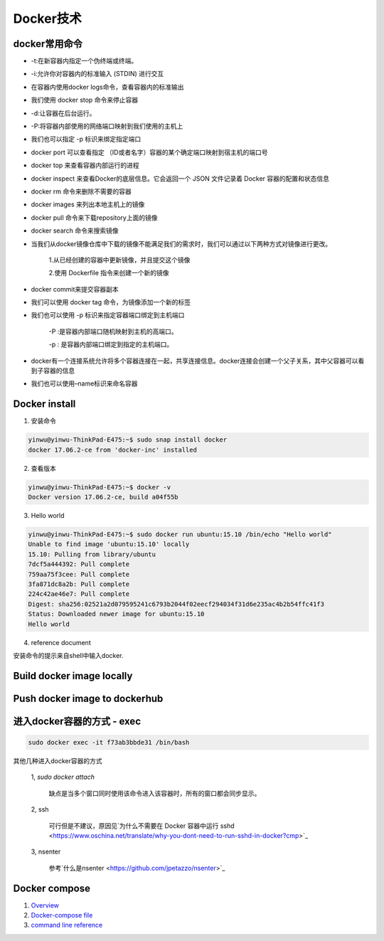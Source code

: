 Docker技术
==============

docker常用命令
------------------------------

* -t:在新容器内指定一个伪终端或终端。

* -i:允许你对容器内的标准输入 (STDIN) 进行交互

* 在容器内使用docker logs命令，查看容器内的标准输出

* 我们使用 docker stop 命令来停止容器

* -d:让容器在后台运行。

* -P:将容器内部使用的网络端口映射到我们使用的主机上

* 我们也可以指定 -p 标识来绑定指定端口

* docker port 可以查看指定 （ID或者名字）容器的某个确定端口映射到宿主机的端口号

* docker top 来查看容器内部运行的进程

* docker inspect 来查看Docker的底层信息。它会返回一个 JSON 文件记录着 Docker 容器的配置和状态信息

* docker rm 命令来删除不需要的容器

* docker images 来列出本地主机上的镜像

* docker pull 命令来下载repository上面的镜像

* docker search 命令来搜索镜像

* 当我们从docker镜像仓库中下载的镜像不能满足我们的需求时，我们可以通过以下两种方式对镜像进行更改。

	1.从已经创建的容器中更新镜像，并且提交这个镜像

	2.使用 Dockerfile 指令来创建一个新的镜像

* docker commit来提交容器副本

* 我们可以使用 docker tag 命令，为镜像添加一个新的标签

* 我们也可以使用 -p 标识来指定容器端口绑定到主机端口

	-P :是容器内部端口随机映射到主机的高端口。

	-p : 是容器内部端口绑定到指定的主机端口。

* docker有一个连接系统允许将多个容器连接在一起，共享连接信息。docker连接会创建一个父子关系，其中父容器可以看到子容器的信息

* 我们也可以使用–name标识来命名容器


Docker install
--------------------

1. 安装命令

.. code-block:: console

    yinwu@yinwu-ThinkPad-E475:~$ sudo snap install docker
    docker 17.06.2-ce from 'docker-inc' installed


2. 查看版本

.. code-block:: console

    yinwu@yinwu-ThinkPad-E475:~$ docker -v
    Docker version 17.06.2-ce, build a04f55b


3. Hello world

.. code-block:: console

    yinwu@yinwu-ThinkPad-E475:~$ sudo docker run ubuntu:15.10 /bin/echo "Hello world"
    Unable to find image 'ubuntu:15.10' locally
    15.10: Pulling from library/ubuntu
    7dcf5a444392: Pull complete 
    759aa75f3cee: Pull complete 
    3fa871dc8a2b: Pull complete 
    224c42ae46e7: Pull complete 
    Digest: sha256:02521a2d079595241c6793b2044f02eecf294034f31d6e235ac4b2b54ffc41f3
    Status: Downloaded newer image for ubuntu:15.10
    Hello world
        

4. reference document

安装命令的提示来自shell中输入docker.

.. code-block:: console
    :emphasize-lines: 5,6

    yinwu@yinwu-ThinkPad-E475:~$ docker

    Command 'docker' not found, but can be installed with:

    sudo snap install docker     # version 17.06.2-ce, or
    sudo apt  install docker.io

    See 'snap info docker' for additional versions.

    yinwu@yinwu-ThinkPad-E475:~$ 


Build docker image locally
--------------------------------



Push docker image to dockerhub
----------------------------------


进入docker容器的方式 - **exec**
----------------------------------

.. code-block:: console

	sudo docker exec -it f73ab3bbde31 /bin/bash

其他几种进入docker容器的方式

    1, `sudo docker attach`
        
        缺点是当多个窗口同时使用该命令进入该容器时，所有的窗口都会同步显示。

    2, ssh

        可行但是不建议，原因见`为什么不需要在 Docker 容器中运行 sshd <https://www.oschina.net/translate/why-you-dont-need-to-run-sshd-in-docker?cmp>`_

    3, nsenter

        参考`什么是nsenter <https://github.com/jpetazzo/nsenter>`_


Docker compose
----------------------

#. `Overview`_

#. `Docker-compose file`_

#. `command line reference`_

.. _Overview: https://docs.docker.com/compose/overview/#release-notes

.. _Docker-compose file: https://docs.docker.com/compose/compose-file/

.. _command line reference: https://docs.docker.com/compose/reference/


